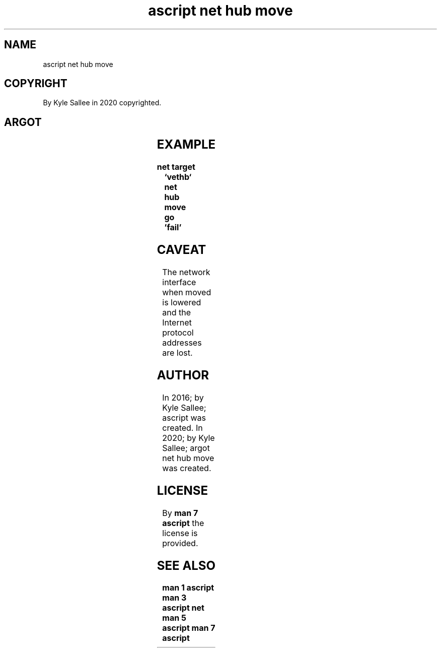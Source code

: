 .TH "ascript net hub move" 3

.SH NAME
.EX
ascript net hub move

.SH COPYRIGHT
.EX
By Kyle Sallee in 2020 copyrighted.

.SH ARGOT
.EX
.in -8
.TS
lll.
\fBargot	target	task\fR
net hub move	interface name	To the network hub the interface move.
.TE
.in
.ta T 8n

.SH EXAMPLE
.EX
.ta T 8n
.in -8
\fB
net
target		`vethb`
net hub move
go		'fail'
\fR
.in

.SH CAVEAT
.EX
The network interface when moved is  lowered and
the Internet protocol addresses  are lost.

.SH AUTHOR
.EX
In 2016; by Kyle Sallee; ascript              was created.
In 2020; by Kyle Sallee; argot   net hub move was created.

.SH LICENSE
.EX
By \fBman 7 ascript\fR the license is provided.

.SH SEE ALSO
.EX
\fB
man 1 ascript
man 3 ascript net
man 5 ascript
man 7 ascript
\fR
